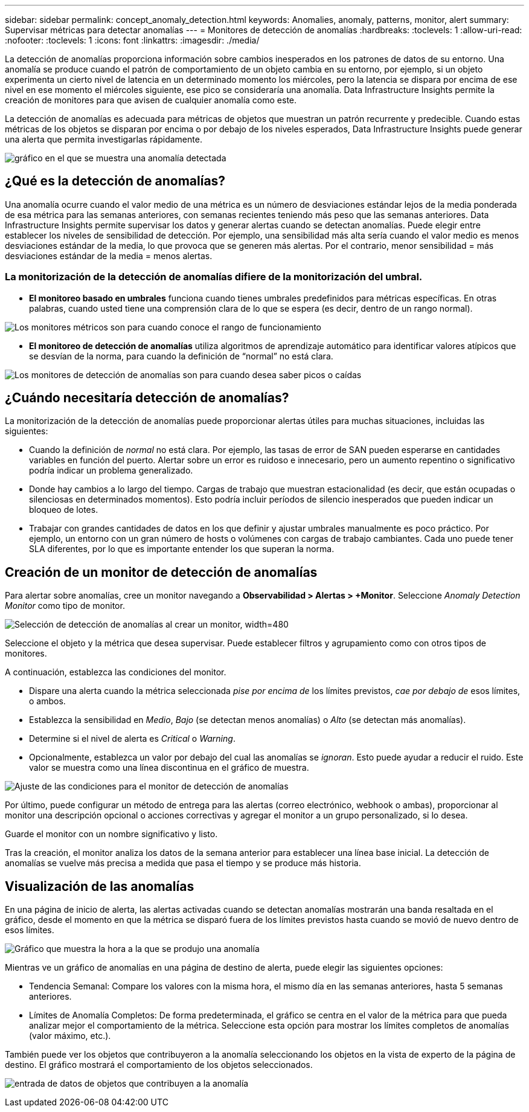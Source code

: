 ---
sidebar: sidebar 
permalink: concept_anomaly_detection.html 
keywords: Anomalies, anomaly, patterns, monitor, alert 
summary: Supervisar métricas para detectar anomalías 
---
= Monitores de detección de anomalías
:hardbreaks:
:toclevels: 1
:allow-uri-read: 
:nofooter: 
:toclevels: 1
:icons: font
:linkattrs: 
:imagesdir: ./media/


[role="lead"]
La detección de anomalías proporciona información sobre cambios inesperados en los patrones de datos de su entorno. Una anomalía se produce cuando el patrón de comportamiento de un objeto cambia en su entorno, por ejemplo, si un objeto experimenta un cierto nivel de latencia en un determinado momento los miércoles, pero la latencia se dispara por encima de ese nivel en ese momento el miércoles siguiente, ese pico se consideraría una anomalía. Data Infrastructure Insights permite la creación de monitores para que avisen de cualquier anomalía como este.

La detección de anomalías es adecuada para métricas de objetos que muestran un patrón recurrente y predecible. Cuando estas métricas de los objetos se disparan por encima o por debajo de los niveles esperados, Data Infrastructure Insights puede generar una alerta que permita investigarlas rápidamente.

image:anomaly_detection_expert_view.png["gráfico en el que se muestra una anomalía detectada"]



== ¿Qué es la detección de anomalías?

Una anomalía ocurre cuando el valor medio de una métrica es un número de desviaciones estándar lejos de la media ponderada de esa métrica para las semanas anteriores, con semanas recientes teniendo más peso que las semanas anteriores. Data Infrastructure Insights permite supervisar los datos y generar alertas cuando se detectan anomalías. Puede elegir entre establecer los niveles de sensibilidad de detección. Por ejemplo, una sensibilidad más alta sería cuando el valor medio es menos desviaciones estándar de la media, lo que provoca que se generen más alertas. Por el contrario, menor sensibilidad = más desviaciones estándar de la media = menos alertas.



=== La monitorización de la detección de anomalías difiere de la monitorización del umbral.

* *El monitoreo basado en umbrales* funciona cuando tienes umbrales predefinidos para métricas específicas. En otras palabras, cuando usted tiene una comprensión clara de lo que se espera (es decir, dentro de un rango normal).


image:MetricMonitor_blurb.png["Los monitores métricos son para cuando conoce el rango de funcionamiento"]

* *El monitoreo de detección de anomalías* utiliza algoritmos de aprendizaje automático para identificar valores atípicos que se desvían de la norma, para cuando la definición de “normal” no está clara.


image:ADMonitor_blurb.png["Los monitores de detección de anomalías son para cuando desea saber picos o caídas"]



== ¿Cuándo necesitaría detección de anomalías?

La monitorización de la detección de anomalías puede proporcionar alertas útiles para muchas situaciones, incluidas las siguientes:

* Cuando la definición de _normal_ no está clara. Por ejemplo, las tasas de error de SAN pueden esperarse en cantidades variables en función del puerto. Alertar sobre un error es ruidoso e innecesario, pero un aumento repentino o significativo podría indicar un problema generalizado.
* Donde hay cambios a lo largo del tiempo. Cargas de trabajo que muestran estacionalidad (es decir, que están ocupadas o silenciosas en determinados momentos). Esto podría incluir períodos de silencio inesperados que pueden indicar un bloqueo de lotes.
* Trabajar con grandes cantidades de datos en los que definir y ajustar umbrales manualmente es poco práctico. Por ejemplo, un entorno con un gran número de hosts o volúmenes con cargas de trabajo cambiantes. Cada uno puede tener SLA diferentes, por lo que es importante entender los que superan la norma.




== Creación de un monitor de detección de anomalías

Para alertar sobre anomalías, cree un monitor navegando a *Observabilidad > Alertas > +Monitor*. Seleccione _Anomaly Detection Monitor_ como tipo de monitor.

image:AnomalyDetectionMonitorChoice.png["Selección de detección de anomalías al crear un monitor, width=480"]

Seleccione el objeto y la métrica que desea supervisar. Puede establecer filtros y agrupamiento como con otros tipos de monitores.

A continuación, establezca las condiciones del monitor.

* Dispare una alerta cuando la métrica seleccionada _pise por encima de_ los límites previstos, _cae por debajo de_ esos límites, o ambos.
* Establezca la sensibilidad en _Medio_, _Bajo_ (se detectan menos anomalías) o _Alto_ (se detectan más anomalías).
* Determine si el nivel de alerta es _Critical_ o _Warning_.
* Opcionalmente, establezca un valor por debajo del cual las anomalías se _ignoran_. Esto puede ayudar a reducir el ruido. Este valor se muestra como una línea discontinua en el gráfico de muestra.


image:AnomalyDetectionMonitorConditions.png["Ajuste de las condiciones para el monitor de detección de anomalías"]

Por último, puede configurar un método de entrega para las alertas (correo electrónico, webhook o ambas), proporcionar al monitor una descripción opcional o acciones correctivas y agregar el monitor a un grupo personalizado, si lo desea.

Guarde el monitor con un nombre significativo y listo.

Tras la creación, el monitor analiza los datos de la semana anterior para establecer una línea base inicial. La detección de anomalías se vuelve más precisa a medida que pasa el tiempo y se produce más historia.



== Visualización de las anomalías

En una página de inicio de alerta, las alertas activadas cuando se detectan anomalías mostrarán una banda resaltada en el gráfico, desde el momento en que la métrica se disparó fuera de los límites previstos hasta cuando se movió de nuevo dentro de esos límites.

image:Anomaly_Detection_Chart_Example_Expert_View.png["Gráfico que muestra la hora a la que se produjo una anomalía"]

Mientras ve un gráfico de anomalías en una página de destino de alerta, puede elegir las siguientes opciones:

* Tendencia Semanal: Compare los valores con la misma hora, el mismo día en las semanas anteriores, hasta 5 semanas anteriores.
* Límites de Anomalía Completos: De forma predeterminada, el gráfico se centra en el valor de la métrica para que pueda analizar mejor el comportamiento de la métrica. Seleccione esta opción para mostrar los límites completos de anomalías (valor máximo, etc.).


También puede ver los objetos que contribuyeron a la anomalía seleccionando los objetos en la vista de experto de la página de destino. El gráfico mostrará el comportamiento de los objetos seleccionados.

image:Anomaly_Detection_Contributing_Objects.png["entrada de datos de objetos que contribuyen a la anomalía"]
